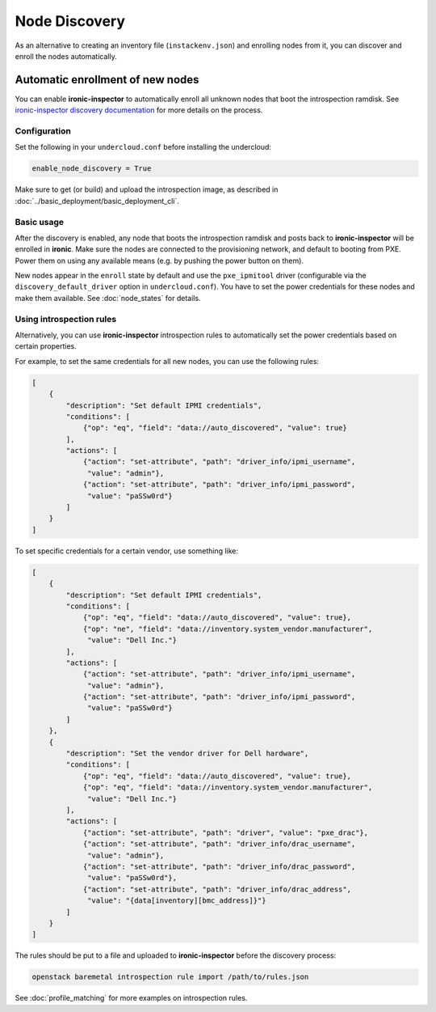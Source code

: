 Node Discovery
==============

As an alternative to creating an inventory file (``instackenv.json``) and
enrolling nodes from it, you can discover and enroll the nodes automatically.

Automatic enrollment of new nodes
---------------------------------

You can enable **ironic-inspector** to automatically enroll all unknown nodes
that boot the introspection ramdisk. See `ironic-inspector discovery
documentation`_ for more details on the process.

Configuration
~~~~~~~~~~~~~

Set the following in your ``undercloud.conf`` before installing the undercloud:

.. code-block:: ini

    enable_node_discovery = True

Make sure to get (or build) and upload the introspection image, as described
in :doc:`../basic_deployment/basic_deployment_cli`.

Basic usage
~~~~~~~~~~~

After the discovery is enabled, any node that boots the introspection ramdisk
and posts back to **ironic-inspector** will be enrolled in **ironic**. Make
sure the nodes are connected to the provisioning network, and default to
booting from PXE. Power them on using any available means (e.g. by pushing the
power button on them).

New nodes appear in the ``enroll`` state by default and use the
``pxe_ipmitool`` driver (configurable via the ``discovery_default_driver``
option in ``undercloud.conf``). You have to set the power credentials
for these nodes and make them available. See :doc:`node_states` for details.

Using introspection rules
~~~~~~~~~~~~~~~~~~~~~~~~~

Alternatively, you can use **ironic-inspector** introspection rules to
automatically set the power credentials based on certain properties.

For example, to set the same credentials for all new nodes, you can use
the following rules:

.. code-block:: json

    [
        {
            "description": "Set default IPMI credentials",
            "conditions": [
                {"op": "eq", "field": "data://auto_discovered", "value": true}
            ],
            "actions": [
                {"action": "set-attribute", "path": "driver_info/ipmi_username",
                 "value": "admin"},
                {"action": "set-attribute", "path": "driver_info/ipmi_password",
                 "value": "paSSw0rd"}
            ]
        }
    ]

To set specific credentials for a certain vendor, use something like:

.. code-block:: json

    [
        {
            "description": "Set default IPMI credentials",
            "conditions": [
                {"op": "eq", "field": "data://auto_discovered", "value": true},
                {"op": "ne", "field": "data://inventory.system_vendor.manufacturer",
                 "value": "Dell Inc."}
            ],
            "actions": [
                {"action": "set-attribute", "path": "driver_info/ipmi_username",
                 "value": "admin"},
                {"action": "set-attribute", "path": "driver_info/ipmi_password",
                 "value": "paSSw0rd"}
            ]
        },
        {
            "description": "Set the vendor driver for Dell hardware",
            "conditions": [
                {"op": "eq", "field": "data://auto_discovered", "value": true},
                {"op": "eq", "field": "data://inventory.system_vendor.manufacturer",
                 "value": "Dell Inc."}
            ],
            "actions": [
                {"action": "set-attribute", "path": "driver", "value": "pxe_drac"},
                {"action": "set-attribute", "path": "driver_info/drac_username",
                 "value": "admin"},
                {"action": "set-attribute", "path": "driver_info/drac_password",
                 "value": "paSSw0rd"},
                {"action": "set-attribute", "path": "driver_info/drac_address",
                 "value": "{data[inventory][bmc_address]}"}
            ]
        }
    ]

The rules should be put to a file and uploaded to **ironic-inspector** before
the discovery process:

.. code-block:: console

    openstack baremetal introspection rule import /path/to/rules.json

See :doc:`profile_matching` for more examples on introspection rules.

.. _ironic-inspector discovery documentation: https://docs.openstack.org/developer/ironic-inspector/usage.html#discovery
